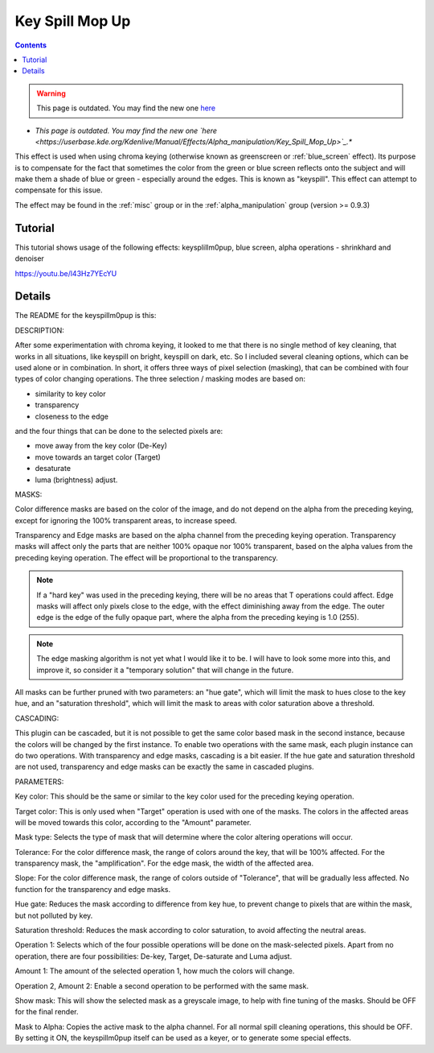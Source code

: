 .. metadata-placeholder

   :authors: - Claus Christensen
             - Yuri Chornoivan
             - Ttguy (https://userbase.kde.org/User:Ttguy)
             - Bushuev (https://userbase.kde.org/User:Bushuev)
             - Marko (https://userbase.kde.org/User:Marko)
             - TheMickyRosen-Left (https://userbase.kde.org/User:TheMickyRosen-Left)

   :license: Creative Commons License SA 4.0

.. _keysplillm0pup:

Key Spill Mop Up
================

.. contents::

.. warning::

   This page is outdated. You may find the new one `here <https://userbase.kde.org/Kdenlive/Manual/Effects/Alpha_manipulation/Key_Spill_Mop_Up>`_

* *This page is outdated. You may find the new one `here <https://userbase.kde.org/Kdenlive/Manual/Effects/Alpha_manipulation/Key_Spill_Mop_Up>`_.**

This effect is used when using chroma keying (otherwise known as greenscreen or :ref:`blue_screen` effect). Its purpose is to compensate for the fact that sometimes the color from the green or blue screen reflects onto the subject and will make them a shade of blue or green - especially around the edges. This is known as "keyspill". This effect can attempt to compensate for this issue.

The effect may be found in the :ref:`misc` group or in the :ref:`alpha_manipulation` group (version >= 0.9.3)

.. See `this <http://www.kdenlive.org/forum/greenscreen-keying-edge>`_ thread for the genesis of this effect.

Tutorial
--------

This tutorial shows usage of the following effects: keysplillm0pup, blue screen, alpha operations - shrinkhard and denoiser

https://youtu.be/l43Hz7YEcYU

Details
-------

The README for the keyspillm0pup is this:

DESCRIPTION:

After some experimentation with chroma keying, it looked to me that there is no single method of key cleaning, that works in all situations, like keyspill on bright, keyspill on dark, etc. So I included several cleaning options, which can be used alone or in combination. In short, it offers three ways of pixel selection (masking), that can be combined with four types of color changing operations. The three selection / masking modes are based on:

* similarity to key color
* transparency
* closeness to the edge

and the four things that can be done to the selected pixels are:

* move away from the key color (De-Key)
* move towards an target color (Target)
* desaturate
* luma (brightness) adjust.

MASKS:

Color difference masks are based on the color of the image, and do not depend on the alpha from the preceding keying, except for ignoring the 100% transparent areas, to increase speed.

Transparency and Edge masks are based on the alpha channel from the preceding keying operation. Transparency masks will affect only the parts that are neither 100% opaque nor 100% transparent, based on the alpha values from the preceding keying operation. The effect will be proportional to the transparency.

.. note::

  If a "hard key" was used in the preceding keying, there will be no areas that T operations could affect. Edge masks will affect only pixels close to the edge, with the effect diminishing away from the edge. The outer edge is the edge of the fully opaque part, where the alpha from the preceding keying is 1.0 (255).

.. note::

  The edge masking algorithm is not yet what I would like it to be. I will have to look some more into this, and improve it, so consider it a "temporary solution" that will change in the future.

All masks can be further pruned with two parameters: an "hue gate", which will limit the mask to hues close to the key hue, and an "saturation threshold", which will limit the mask to areas with color saturation above a threshold.

CASCADING:

This plugin can be cascaded, but it is not possible to get the same color based mask in the second instance, because the colors will be changed by the first instance. To enable two operations with the same mask, each plugin instance can do two operations. With transparency and edge masks, cascading is a bit easier. If the hue gate and saturation threshold are not used, transparency and edge masks can be exactly the same in cascaded plugins.

PARAMETERS:

Key color: This should be the same or similar to the key color used for the preceding keying operation.

Target color: This is only used when "Target" operation is used with one of the masks. The colors in the affected areas will be moved towards this color, according to the "Amount" parameter.

Mask type: Selects the type of mask that will determine where the color altering operations will occur.

Tolerance: For the color difference mask, the range of colors around the key, that will be 100% affected. For the transparency mask, the "amplification". For the edge mask, the width of the affected area.

Slope: For the color difference mask, the range of colors outside of "Tolerance", that will be gradually less affected. No function for the transparency and edge masks.

Hue gate: Reduces the mask according to difference from key hue, to prevent change to pixels that are within the mask, but not polluted by key.

Saturation threshold: Reduces the mask according to color saturation, to avoid affecting the neutral areas.

Operation 1: Selects which of the four possible operations will be done on the mask-selected pixels. Apart from no operation, there are four possibilities: De-key, Target, De-saturate and Luma adjust.

Amount 1: The amount of the selected operation 1, how much the colors will change.

Operation 2, Amount 2: Enable a second operation to be performed with the same mask.

Show mask: This will show the selected mask as a greyscale image, to help with fine tuning of the masks. Should be OFF for the final render.

Mask to Alpha: Copies the active mask to the alpha channel. For all normal spill cleaning operations, this should be OFF. By setting it ON, the keyspillm0pup itself can be used as a keyer, or to generate some special effects.


